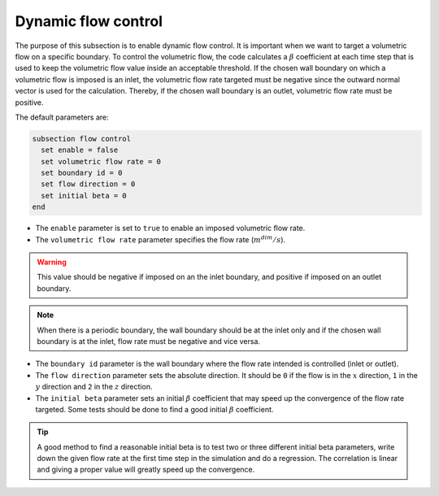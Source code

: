 Dynamic flow control
~~~~~~~~~~~~~~~~~~~~

The purpose of this subsection is to enable dynamic flow control. It is important when we want to target a volumetric flow on a specific boundary. To control the volumetric flow, the code calculates a :math:`\beta`  coefficient at each time step that is used to keep the volumetric flow value inside an acceptable threshold. If the chosen wall boundary on which a volumetric flow is imposed is an inlet, the volumetric flow rate targeted must be negative since the outward normal vector is used for the calculation. Thereby, if the chosen wall boundary is an outlet, volumetric flow rate must be positive.

The default parameters are:

.. code-block:: text

  subsection flow control
    set enable = false
    set volumetric flow rate = 0
    set boundary id = 0
    set flow direction = 0
    set initial beta = 0
  end

* The ``enable`` parameter is set to ``true`` to enable an imposed volumetric flow rate.

* The ``volumetric flow rate`` parameter specifies the flow rate (:math:`m^{dim}/s`). 

.. warning::

  This value should be negative if imposed on an the inlet boundary, and positive if imposed on an outlet boundary.

.. note::

  When there is a periodic boundary, the wall boundary should be at the inlet only and if the chosen wall boundary is at the inlet, flow rate must be negative and vice versa.

* The ``boundary id`` parameter is the wall boundary where the flow rate intended is controlled (inlet or outlet).

* The ``flow direction`` parameter sets the absolute direction. It should be ``0`` if the flow is in the :math:`x` direction, ``1`` in the :math:`y` direction and ``2`` in the :math:`z` direction.

* The ``initial beta`` parameter sets an initial :math:`\beta` coefficient that may speed up the convergence of the flow rate targeted. Some tests should be done to find a good initial :math:`\beta` coefficient.

.. tip:: 

  A good method to find a reasonable initial beta is to test two or three different initial beta parameters, write down the given flow rate at the first time step in the simulation and do a regression. The correlation is linear and giving a proper value will greatly speed up the convergence.

